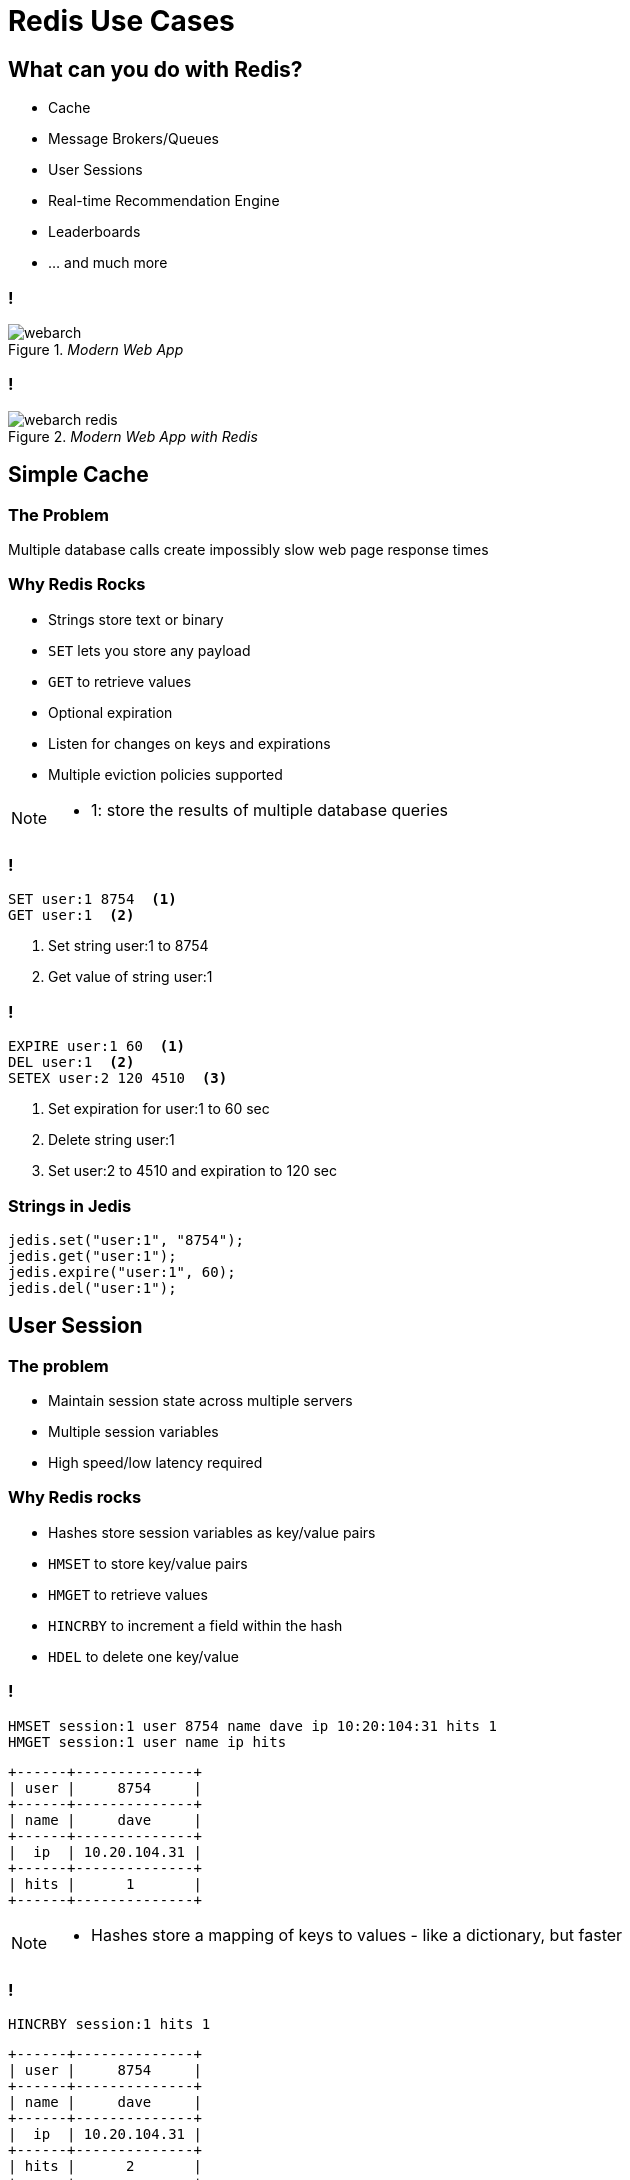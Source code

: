 = Redis Use Cases
:imagesdir: images/use-cases
:revealjs_theme: solarized
:customcss: css/headings.css

== What can you do with Redis?
* Cache
* Message Brokers/Queues
* User Sessions
* Real-time Recommendation Engine
* Leaderboards 
* … and much more

=== !
._Modern Web App_
image::webarch.svg[]

[transition=none]
=== !
._Modern Web App with Redis_
image::webarch-redis.svg[]

== Simple Cache

=== The Problem
Multiple database calls create impossibly slow web page response times

=== Why Redis Rocks 
* Strings store text or binary
* `SET` lets you store any payload
* `GET` to retrieve values 
* Optional expiration
* Listen for changes on keys and expirations
* Multiple eviction policies supported 

[NOTE.speaker]
--
* 1: store the results of multiple database queries
--

=== !
[source,shell]
----
SET user:1 8754  <1>
GET user:1  <2>
----
<1> Set string user:1 to 8754
<2> Get value of string user:1

=== !
[source,shell]
----
EXPIRE user:1 60  <1>
DEL user:1  <2>
SETEX user:2 120 4510  <3>
----
<1> Set expiration for user:1 to 60 sec
<2> Delete string user:1
<3> Set user:2 to 4510 and expiration to 120 sec

=== Strings in Jedis
[source,java]
----
jedis.set("user:1", "8754");
jedis.get("user:1");
jedis.expire("user:1", 60);
jedis.del("user:1");
----

== User Session

=== The problem
* Maintain session state across multiple servers
* Multiple session variables
* High speed/low latency required

=== Why Redis rocks
* Hashes store session variables as key/value pairs
* `HMSET` to store key/value pairs 
* `HMGET` to retrieve values
* `HINCRBY` to increment a field within the hash
* `HDEL` to delete one key/value

=== !

[source,shell]
----
HMSET session:1 user 8754 name dave ip 10:20:104:31 hits 1  
HMGET session:1 user name ip hits
----
[ditaa,separation=false,shadows=false,format="svg"]
....
+------+--------------+
| user |     8754     |
+------+--------------+
| name |     dave     |
+------+--------------+
|  ip  | 10.20.104.31 |
+------+--------------+
| hits |      1       |
+------+--------------+
....

[NOTE.speaker]
--
* Hashes store a mapping of keys to values - like a dictionary, but faster
--

=== !

[source,shell]
----
HINCRBY session:1 hits 1
----
[ditaa, separation=false, shadows=false, format="svg"]
....
+------+--------------+
| user |     8754     |
+------+--------------+
| name |     dave     |
+------+--------------+
|  ip  | 10.20.104.31 |
+------+--------------+
| hits |      2       |
+------+--------------+
....


=== !

[source,shell]
----
HSET session:1 last home
----

[ditaa, separation=false, shadows=false, format="svg"]
....
+------+--------------+
| user |     8754     |
+------+--------------+
| name |     dave     |
+------+--------------+
|  ip  | 10.20.104.31 |
+------+--------------+
| hits |      2       |
+------+--------------+
| last |     home     |
+------+--------------+

....


=== !
[source,shell]
----
HGET session:1 lastpage  <1>
HDEL session:1 lastpage  <2>
DEL session:1  <3>
----
<1> Get `lastpage` field from hash
<2> Delete `lastpage` entry from hash
<3> Delete the whole hash

=== Hashes in Jedis
[source,java]
----
Map<String, String> session = new HashMap<>(); <1>
session.put("userid", "8754");
session.put("name", "dave");
session.put("ip", "10:20:104:31");
session.put("hits", "1");
jedis.hmset("session:1", session); <2>
jedis.hmget("session:1", "userid", "name", "ip", "hits"); <3>
jedis.hincrBy("session:1", "hits", 1);
jedis.hset("session:1", "lastpage", "home");
jedis.hget("session:1", "lastpage");
jedis.hdel("session:1", "lastpage");
----
<1> Initialize a hash map representing the session
<2> Store the session map under `session:1` hash
<3> Retrieve the session

== Work Queues

=== The problem
* Tasks need to be worked on asynchronously
* Lots of items to be worked on 
* Assign items to worker and remove from queue
* Similar to buffering high speed data-ingestion
* High speed/low latency required

[NOTE.speaker]
--
* Tasks need to be worked on asynchronously to reduce block/wait times
--

=== Why Redis rocks
* Lists are perfect for this!
* `LPUSH`/`RPUSH` add values at head or tail
* `RPOPLPUSH`: pop from queue, push to another

=== !
[source,shell]
----
LPUSH queue:1 red
----
[ditaa, separation=false, shadows=false, format="svg"]
....
       +-------------+-------------+-------------+-------------+-------------+
queue∶1|cRED red     |             |             |             |             |
       +-------------+-------------+-------------+-------------+-------------+
....

=== !
[source,shell]
----
LPUSH queue:1 green
----
[ditaa, separation=false, shadows=false, format="svg"]
....
       +-------------+-------------+-------------+-------------+-------------+
queue∶1|cGREgreen    |cRED red     |             |             |             |
       +-------------+-------------+-------------+-------------+-------------+
....

=== !

[source,shell]
----
RPUSH queue:1 blue
----
[ditaa, separation=false, shadows=false, format="svg"]
....
       +-------------+-------------+-------------+-------------+-------------+
queue∶1|cGREgreen    |cRED red     |             |             |cBLU blue    |
       +-------------+-------------+-------------+-------------+-------------+
....

[NOTE.speaker]
--
* `RPUSH` adds values to tail of list
--

=== !
[source,shell]
----
RPOPLPUSH queue:1 queue:2
----
[ditaa, separation=false, shadows=false, format="svg"]
....
       +-------------+-------------+-------------+-------------+-------------+
queue∶1|cGREgreen    |cRED red     |             |             |             |
       +-------------+-------------+-------------+-------------+-------------+
                                                                      |
               +------------------------------------------------------+
               |
               v
       +-------------+-------------+-------------+-------------+-------------+
queue∶2|cBLU blue    |             |             |             |             |
       +-------------+-------------+-------------+-------------+-------------+
....

[NOTE.speaker]
--
* `RPOPLPUSH` pops a value from a list and pushes it to another
--

=== Lists in Jedis
[source,java]
----
jedis.lpush("queue:1", "red");
jedis.lpush("queue:1", "green");
jedis.rpush("queue:1", "blue");
jedis.rpoplpush("queue:1", "queue:2");
----

== Recommendation Engine

=== The problem
* People who like this also like that 
* Want real time not data mining
* Recommending similar purchases
* Identifying fraud

=== Why Redis rocks
* `SETS`: unique collections of strings
* `SADD` adds tags to each article
* `SISMEMBER` checks if an article has a given tag
* `SMEMBERS`: all tags for an article
* `SINTER`: find similar articles with the same tags

=== !
[source,shell]
----
SADD tag:1 article:3 article:1
SADD tag:2 article:22 article:14 article:3
SADD tag:3 article:9 article:3 article:2
SMEMBERS tag:3
----
[ditaa, separation=false, shadows=false, format="svg"]
....
      +---------------+---------------+---------------+---------------+
tag∶1 |     art∶1     |     art∶3     |               |               |
      +---------------+---------------+---------------+---------------+

      +---------------+---------------+---------------+---------------+
tag∶2 |     art∶3     |     art∶4     |     art∶7     |               |
      +---------------+---------------+---------------+---------------+

      +---------------+---------------+---------------+---------------+
tag∶3 |     art∶2     |     art∶3     |     art∶9     |               |
      +---------------+---------------+---------------+---------------+
....

=== Set Intersection
[source,shell]
----
SINTER tag:1 tag:2 tag:3
1) "art:3"
----
[ditaa, separation=false, shadows=false, format="svg"]
....
      +---------------+---------------+---------------+---------------+
tag∶1 |     art∶1     |cRED art∶3     |               |               |
      +---------------+---------------+---------------+---------------+

      +---------------+---------------+---------------+---------------+
tag∶2 |cRED art∶3     |     art∶4     |     art∶7     |               |
      +---------------+---------------+---------------+---------------+

      +---------------+---------------+---------------+---------------+
tag∶3 |     art∶2     |cRED art∶3     |     art∶9     |               |
      +---------------+---------------+---------------+---------------+
....

== Leaderboard

=== The problem
* Many users playing a game or collecting points
* Display real-time leaderboard
* Who is your nearest competition
* Disk-based DB is too slow

=== Why Redis rocks
* Sorted sets automatically keep sorted list of users  
* `ZADD` to add/update
* `ZRANGE`, `ZREVRANGE` to get user
* `ZRANK` will get any user's rank instantaneously

=== !
[source,shell]
----
ZADD game:1 10000 id:1 
ZADD game:1 21000 id:2
ZADD game:1 34000 id:3 
ZADD game:1 35000 id:4
----
[ditaa, separation=false, shadows=false, format="svg"]
....
+------+-------+
| id∶4 | 35000 |
+------+-------+
| id∶3 | 34000 |
+------+-------+
| id∶2 | 21000 |
+------+-------+
| id∶1 | 10000 |
+------+-------+
....

=== !
[source,shell]
----
ZINCRBY game:1 10000 id:3
----
[ditaa, separation=false, shadows=false, format="svg"]
....
+------+-------+
| id∶3 | 44000 |<-+
+------+-------+  |
| id∶4 | 35000 |--+
+------+-------+
| id∶2 | 21000 |
+------+-------+
| id∶1 | 10000 |
+------+-------+
....

=== Leaderboard
[source,shell]
----
ZREVRANGE game:1 0 0  <1>
ZREVRANGE game:1 0 3 WITHSCORES  <2>
----
<1> Get the top player
<2> Get the top 3 players with their scores

== Search by Location

=== The problem
* Find stores in a 2-mile radius
* How far am I from the hospital

=== Why Redis rocks
* Geo sets store geo locations
* `GEOADD` to add a location
* `GEODIST` to get distance
* `GEORADIUS` to get locations within radius

== Count Unique Visitors

=== The problem
* Count unique daily visitors to the site
* How many unique users have clicked on an ad

=== Why Redis rocks
* HyperLogLog keeps count of each unique element
* `PFADD` to add an element
* `PFCOUNT` to get count

== Sending data to multiple places

=== The problem
* IoT device sending sensor information to multiple services
* App sending out messages about activities to multiple users

=== Why Redis rocks
* Pub/Sub is a lightweight way of distributing messages
* No polling, it waits for messages
* `PUBLISH` to send messages
* `SUBSCRIBE` to get messages

=== !
._Pub/Sub_
image::pubsub.svg[]

== Streams

=== Traditional Approaches

[%step]
* Pub/Sub
* Lists
* Sorted Sets

=== !
._Scenario 1_
image::streams-scenario1.svg[]

=== !
._Scenario 2_
image::streams-scenario2.svg[]

=== Scenario 3

image::streams-scenario3.svg[]

=== Scenario 4

image::streams-scenario4.svg[]
